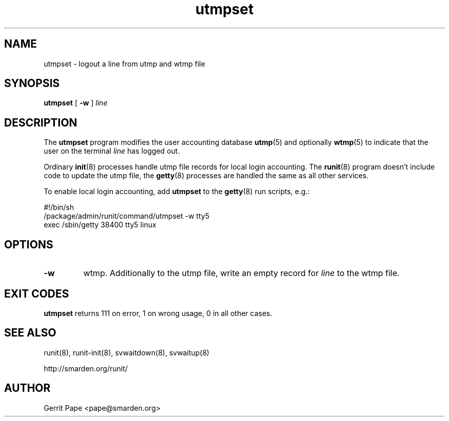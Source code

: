 .TH utmpset 8
.SH NAME
utmpset \- logout a line from utmp and wtmp file
.SH SYNOPSIS
.B utmpset
[
.B \-w
]
.I line
.SH DESCRIPTION
The
.B utmpset
program modifies the user accounting database
.BR utmp (5)
and optionally
.BR wtmp (5)
to indicate that the user on the terminal
.I line
has logged out.
.P
Ordinary
.BR init (8)
processes handle utmp file records for local login accounting. The
.BR runit (8)
program doesn't include code to update the utmp file, the
.BR getty (8)
processes are handled the same as all other services.
.P
To enable local login accounting, add
.B utmpset
to the
.BR getty (8)
run scripts, e.g.:
.P
 #!/bin/sh
 /package/admin/runit/command/utmpset -w tty5
 exec /sbin/getty 38400 tty5 linux
.SH OPTIONS
.TP
.B \-w
wtmp. Additionally to the utmp file, write an empty record for
.I line
to the wtmp file.
.SH EXIT CODES
.B utmpset
returns 111 on error, 1 on wrong usage, 0 in all other cases.
.SH SEE ALSO
runit(8),
runit-init(8),
svwaitdown(8),
svwaitup(8)
.P
http://smarden.org/runit/
.SH AUTHOR
Gerrit Pape <pape@smarden.org>
